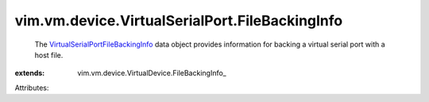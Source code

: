 
vim.vm.device.VirtualSerialPort.FileBackingInfo
===============================================
  The `VirtualSerialPortFileBackingInfo <vim/vm/device/VirtualSerialPort/FileBackingInfo.rst>`_ data object provides information for backing a virtual serial port with a host file.
:extends: vim.vm.device.VirtualDevice.FileBackingInfo_

Attributes:

